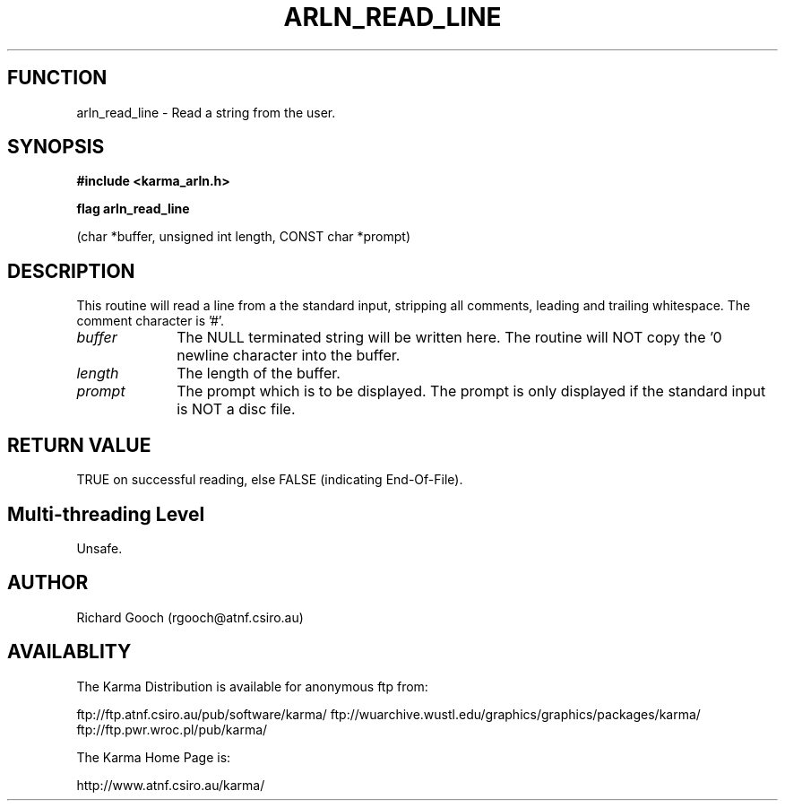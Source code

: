 .TH ARLN_READ_LINE 3 "13 Nov 2005" "Karma Distribution"
.SH FUNCTION
arln_read_line \- Read a string from the user.
.SH SYNOPSIS
.B #include <karma_arln.h>
.sp
.B flag arln_read_line
.sp
(char *buffer, unsigned int length, CONST char *prompt)
.SH DESCRIPTION
This routine will read a line from a the standard input,
stripping all comments, leading and trailing whitespace. The comment
character is '#'.
.IP \fIbuffer\fP 1i
The NULL terminated string will be written here. The routine will
NOT copy the '\n' newline character into the buffer.
.IP \fIlength\fP 1i
The length of the buffer.
.IP \fIprompt\fP 1i
The prompt which is to be displayed. The prompt is only displayed
if the standard input is NOT a disc file.
.SH RETURN VALUE
TRUE on successful reading, else FALSE (indicating End-Of-File).
.SH Multi-threading Level
Unsafe.
.SH AUTHOR
Richard Gooch (rgooch@atnf.csiro.au)
.SH AVAILABLITY
The Karma Distribution is available for anonymous ftp from:

ftp://ftp.atnf.csiro.au/pub/software/karma/
ftp://wuarchive.wustl.edu/graphics/graphics/packages/karma/
ftp://ftp.pwr.wroc.pl/pub/karma/

The Karma Home Page is:

http://www.atnf.csiro.au/karma/

